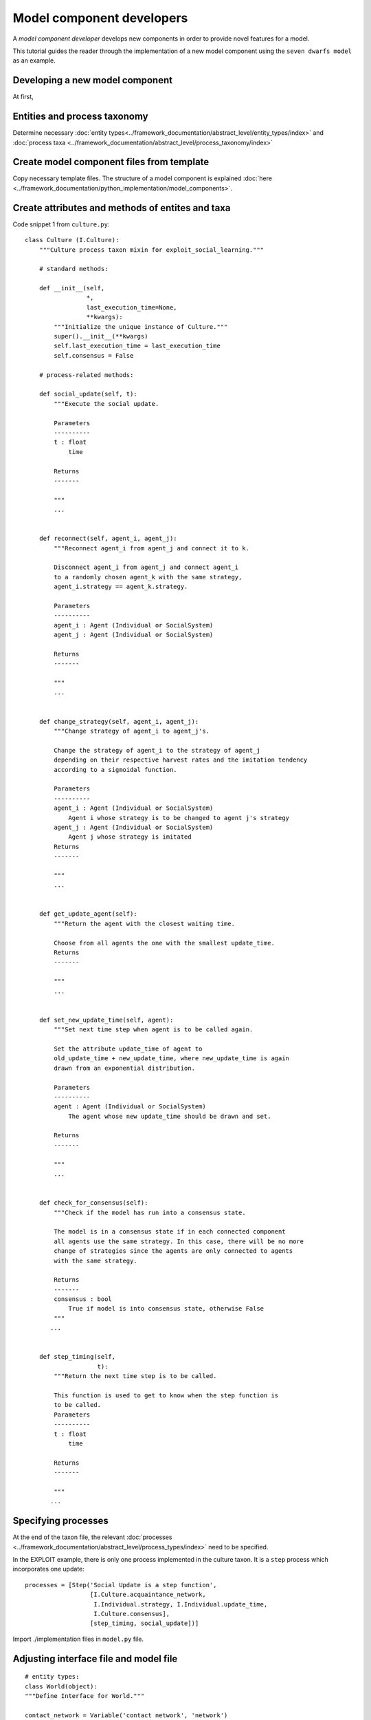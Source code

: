Model component developers
==========================

A *model component developer* develops new components in order to provide novel features for a model.

This tutorial guides the reader through the implementation of a
new model component using the ``seven dwarfs model`` as an example.

Developing a new model component
--------------------------------

At first,

Entities and process taxonomy
-----------------------------

Determine necessary
:doc:`entity types<../framework_documentation/abstract_level/entity_types/index>` and
:doc:`process taxa <../framework_documentation/abstract_level/process_taxonomy/index>`

Create model component files from template
------------------------------------------

Copy necessary template files. The structure of a model component is explained
:doc:`here <../framework_documentation/python_implementation/model_components>`.


Create attributes and methods of entites and taxa
-------------------------------------------------



Code snippet 1 from ``culture.py``:

::

    class Culture (I.Culture):
        """Culture process taxon mixin for exploit_social_learning."""

        # standard methods:

        def __init__(self,
                     *,
                     last_execution_time=None,
                     **kwargs):
            """Initialize the unique instance of Culture."""
            super().__init__(**kwargs)
            self.last_execution_time = last_execution_time
            self.consensus = False

        # process-related methods:

        def social_update(self, t):
            """Execute the social update.

            Parameters
            ----------
            t : float
                time

            Returns
            -------

            """
            ...


        def reconnect(self, agent_i, agent_j):
            """Reconnect agent_i from agent_j and connect it to k.

            Disconnect agent_i from agent_j and connect agent_i
            to a randomly chosen agent_k with the same strategy,
            agent_i.strategy == agent_k.strategy.

            Parameters
            ----------
            agent_i : Agent (Individual or SocialSystem)
            agent_j : Agent (Individual or SocialSystem)

            Returns
            -------

            """
            ...


        def change_strategy(self, agent_i, agent_j):
            """Change strategy of agent_i to agent_j's.

            Change the strategy of agent_i to the strategy of agent_j
            depending on their respective harvest rates and the imitation tendency
            according to a sigmoidal function.

            Parameters
            ----------
            agent_i : Agent (Individual or SocialSystem)
                Agent i whose strategy is to be changed to agent j's strategy
            agent_j : Agent (Individual or SocialSystem)
                Agent j whose strategy is imitated
            Returns
            -------

            """
            ...


        def get_update_agent(self):
            """Return the agent with the closest waiting time.

            Choose from all agents the one with the smallest update_time.
            Returns
            -------

            """
            ...


        def set_new_update_time(self, agent):
            """Set next time step when agent is to be called again.

            Set the attribute update_time of agent to
            old_update_time + new_update_time, where new_update_time is again
            drawn from an exponential distribution.

            Parameters
            ----------
            agent : Agent (Individual or SocialSystem)
                The agent whose new update_time should be drawn and set.

            Returns
            -------

            """
            ...


        def check_for_consensus(self):
            """Check if the model has run into a consensus state.

            The model is in a consensus state if in each connected component
            all agents use the same strategy. In this case, there will be no more
            change of strategies since the agents are only connected to agents
            with the same strategy.

            Returns
            -------
            consensus : bool
                True if model is into consensus state, otherwise False
            """
           ...


        def step_timing(self,
                        t):
            """Return the next time step is to be called.

            This function is used to get to know when the step function is
            to be called.
            Parameters
            ----------
            t : float
                time

            Returns
            -------

            """
           ...



Specifying processes
--------------------

At the end of the taxon file, the relevant
:doc:`processes <../framework_documentation/abstract_level/process_types/index>`
need to be specified.

In the EXPLOIT example, there is only one process implemented in the culture
taxon. It is a ``step`` process which incorporates one update:
::

    processes = [Step('Social Update is a step function',
                      [I.Culture.acquaintance_network,
                       I.Individual.strategy, I.Individual.update_time,
                       I.Culture.consensus],
                      [step_timing, social_update])]



Import ./implementation files in ``model.py`` file.


Adjusting interface file and model file
---------------------------------------

::

    # entity types:
    class World(object):
    """Define Interface for World."""

    contact_network = Variable('contact network', 'network')
    agent_list = Variable('list of all agents', 'all agents in network')






Module testing
--------------

